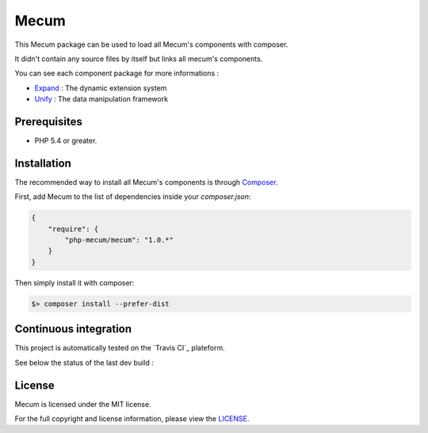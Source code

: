 Mecum
=============================

This Mecum package can be used to load all Mecum's components with composer.

It didn't contain any source files by itself but links all mecum's components.

You can see each component package for more informations :

* `Expand`_ : The dynamic extension system
* `Unify`_ : The data manipulation framework

Prerequisites
----------

* PHP 5.4 or greater.

Installation
----------

The recommended way to install all Mecum's components is through `Composer`_.

First, add Mecum to the list of dependencies inside your `composer.json`:

.. code-block:: json

    {
        "require": {
            "php-mecum/mecum": "1.0.*"
        }
    }

Then simply install it with composer:

.. code-block:: batch

    $> composer install --prefer-dist
	
Continuous integration
----------
This project is automatically tested on the `Travis CI`_ plateform.

See below the status of the last dev build :

.. image:: https://travis-ci.org/php-mecum/mecum.svg?branch=master
	
License
----------

Mecum is licensed under the MIT license.

For the full copyright and license information, please view the `LICENSE`_.

.. _Expand:              https://github.com/php-mecum/expand
.. _Unify:               https://github.com/php-mecum/unify
.. _LICENSE:             https://github.com/php-mecum/mecum/blob/master/LICENSE
.. _Composer:            http://getcomposer.org
